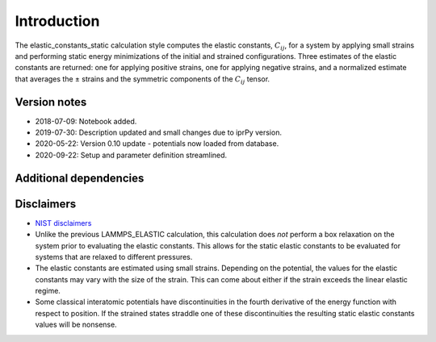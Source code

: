 Introduction
============

The elastic_constants_static calculation style computes the elastic
constants, :math:`C_{ij}`, for a system by applying small strains and
performing static energy minimizations of the initial and strained
configurations. Three estimates of the elastic constants are returned:
one for applying positive strains, one for applying negative strains,
and a normalized estimate that averages the ± strains and the symmetric
components of the :math:`C_{ij}` tensor.

Version notes
~~~~~~~~~~~~~

-  2018-07-09: Notebook added.
-  2019-07-30: Description updated and small changes due to iprPy
   version.
-  2020-05-22: Version 0.10 update - potentials now loaded from
   database.
-  2020-09-22: Setup and parameter definition streamlined.

Additional dependencies
~~~~~~~~~~~~~~~~~~~~~~~

Disclaimers
~~~~~~~~~~~

-  `NIST
   disclaimers <http://www.nist.gov/public_affairs/disclaimer.cfm>`__
-  Unlike the previous LAMMPS_ELASTIC calculation, this calculation does
   *not* perform a box relaxation on the system prior to evaluating the
   elastic constants. This allows for the static elastic constants to be
   evaluated for systems that are relaxed to different pressures.
-  The elastic constants are estimated using small strains. Depending on
   the potential, the values for the elastic constants may vary with the
   size of the strain. This can come about either if the strain exceeds
   the linear elastic regime.
-  Some classical interatomic potentials have discontinuities in the
   fourth derivative of the energy function with respect to position. If
   the strained states straddle one of these discontinuities the
   resulting static elastic constants values will be nonsense.
